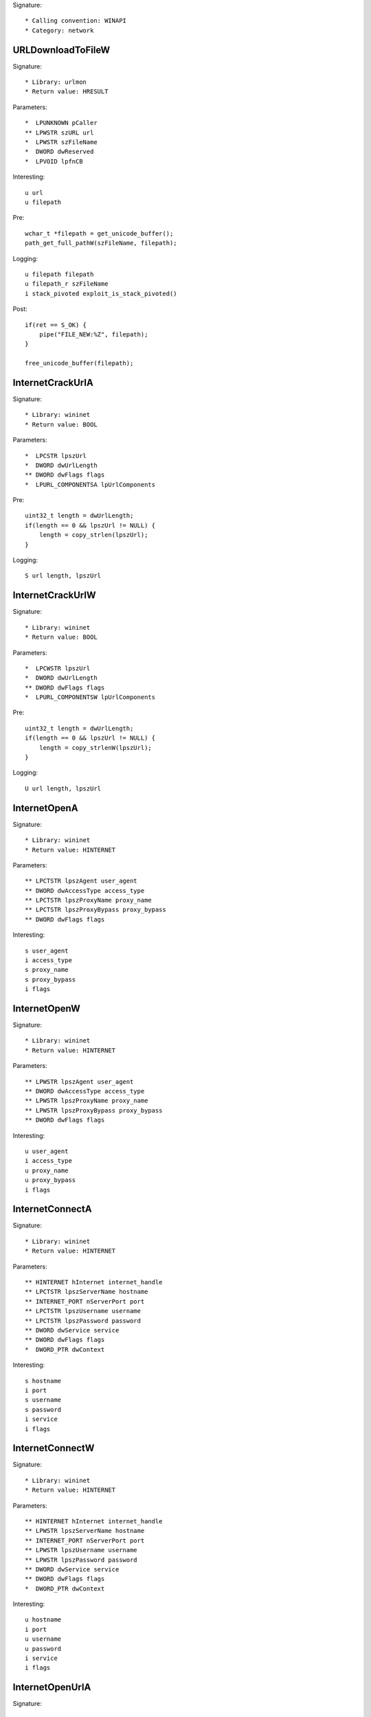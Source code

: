 Signature::

    * Calling convention: WINAPI
    * Category: network


URLDownloadToFileW
==================

Signature::

    * Library: urlmon
    * Return value: HRESULT

Parameters::

    *  LPUNKNOWN pCaller
    ** LPWSTR szURL url
    *  LPWSTR szFileName
    *  DWORD dwReserved
    *  LPVOID lpfnCB

Interesting::

    u url
    u filepath

Pre::

    wchar_t *filepath = get_unicode_buffer();
    path_get_full_pathW(szFileName, filepath);

Logging::

    u filepath filepath
    u filepath_r szFileName
    i stack_pivoted exploit_is_stack_pivoted()

Post::

    if(ret == S_OK) {
        pipe("FILE_NEW:%Z", filepath);
    }

    free_unicode_buffer(filepath);


InternetCrackUrlA
=================

Signature::

    * Library: wininet
    * Return value: BOOL

Parameters::

    *  LPCSTR lpszUrl
    *  DWORD dwUrlLength
    ** DWORD dwFlags flags
    *  LPURL_COMPONENTSA lpUrlComponents

Pre::

    uint32_t length = dwUrlLength;
    if(length == 0 && lpszUrl != NULL) {
        length = copy_strlen(lpszUrl);
    }

Logging::

    S url length, lpszUrl


InternetCrackUrlW
=================

Signature::

    * Library: wininet
    * Return value: BOOL

Parameters::

    *  LPCWSTR lpszUrl
    *  DWORD dwUrlLength
    ** DWORD dwFlags flags
    *  LPURL_COMPONENTSW lpUrlComponents

Pre::

    uint32_t length = dwUrlLength;
    if(length == 0 && lpszUrl != NULL) {
        length = copy_strlenW(lpszUrl);
    }

Logging::

    U url length, lpszUrl


InternetOpenA
=============

Signature::

    * Library: wininet
    * Return value: HINTERNET

Parameters::

    ** LPCTSTR lpszAgent user_agent
    ** DWORD dwAccessType access_type
    ** LPCTSTR lpszProxyName proxy_name
    ** LPCTSTR lpszProxyBypass proxy_bypass
    ** DWORD dwFlags flags

Interesting::

    s user_agent
    i access_type
    s proxy_name
    s proxy_bypass
    i flags


InternetOpenW
=============

Signature::

    * Library: wininet
    * Return value: HINTERNET

Parameters::

    ** LPWSTR lpszAgent user_agent
    ** DWORD dwAccessType access_type
    ** LPWSTR lpszProxyName proxy_name
    ** LPWSTR lpszProxyBypass proxy_bypass
    ** DWORD dwFlags flags

Interesting::

    u user_agent
    i access_type
    u proxy_name
    u proxy_bypass
    i flags


InternetConnectA
================

Signature::

    * Library: wininet
    * Return value: HINTERNET

Parameters::

    ** HINTERNET hInternet internet_handle
    ** LPCTSTR lpszServerName hostname
    ** INTERNET_PORT nServerPort port
    ** LPCTSTR lpszUsername username
    ** LPCTSTR lpszPassword password
    ** DWORD dwService service
    ** DWORD dwFlags flags
    *  DWORD_PTR dwContext

Interesting::

    s hostname
    i port
    s username
    s password
    i service
    i flags


InternetConnectW
================

Signature::

    * Library: wininet
    * Return value: HINTERNET

Parameters::

    ** HINTERNET hInternet internet_handle
    ** LPWSTR lpszServerName hostname
    ** INTERNET_PORT nServerPort port
    ** LPWSTR lpszUsername username
    ** LPWSTR lpszPassword password
    ** DWORD dwService service
    ** DWORD dwFlags flags
    *  DWORD_PTR dwContext

Interesting::

    u hostname
    i port
    u username
    u password
    i service
    i flags


InternetOpenUrlA
================

Signature::

    * Library: wininet
    * Return value: HINTERNET

Parameters::

    ** HINTERNET hInternet internet_handle
    ** LPCTSTR lpszUrl url
    *  LPCTSTR lpszHeaders
    *  DWORD dwHeadersLength
    ** DWORD dwFlags flags
    *  DWORD_PTR dwContext

Pre::

    int headers_length = dwHeadersLength;
    if(lpszHeaders != NULL && headers_length == -1) {
        headers_length = copy_strlen(lpszHeaders);
    }

Interesting::

    s url
    S headers_length, lpszHeaders
    i flags

Logging::

    S headers headers_length, lpszHeaders


InternetOpenUrlW
================

Signature::

    * Library: wininet
    * Return value: HINTERNET

Parameters::

    ** HINTERNET hInternet
    ** LPWSTR lpszUrl url
    *  LPWSTR lpszHeaders
    *  DWORD dwHeadersLength
    ** DWORD dwFlags flags
    *  DWORD_PTR dwContext

Pre::

    int headers_length = dwHeadersLength;
    if(lpszHeaders != NULL && headers_length == -1) {
        headers_length = copy_strlenW(lpszHeaders);
    }

Interesting::

    u url
    U headers_length, lpszHeaders
    i flags

Logging::

    U headers headers_length, lpszHeaders


InternetQueryOptionA
====================

Signature::

    * Library: wininet
    * Return value: BOOL

Parameters::

    ** HINTERNET hInternet internet_handle
    ** DWORD dwOption option
    *  LPVOID lpBuffer
    *  LPDWORD lpdwBufferLength

Flags::

    option


InternetSetOptionA
==================

Signature::

    * Library: wininet
    * Return value: BOOL

Parameters::

    ** HINTERNET hInternet internet_handle
    ** DWORD dwOption option
    *  LPVOID lpBuffer
    *  DWORD dwBufferLength

Flags::

    option


HttpOpenRequestA
================

Signature::

    * Library: wininet
    * Return value: HINTERNET

Parameters::

    ** HINTERNET hConnect connect_handle
    ** LPCTSTR lpszVerb http_method
    ** LPCTSTR lpszObjectName path
    ** LPCTSTR lpszVersion http_version
    ** LPCTSTR lpszReferer referer
    *  LPCTSTR *lplpszAcceptTypes
    ** DWORD dwFlags flags
    *  DWORD_PTR dwContext

Interesting::

    s http_method
    s path
    s http_version
    s referer
    i flags


HttpOpenRequestW
================

Signature::

    * Library: wininet
    * Return value: HINTERNET

Parameters::

    ** HINTERNET hConnect connect_handle
    ** LPWSTR lpszVerb http_method
    ** LPWSTR lpszObjectName path
    ** LPWSTR lpszVersion http_version
    ** LPWSTR lpszReferer referer
    *  LPWSTR *lplpszAcceptTypes
    ** DWORD dwFlags flags
    *  DWORD_PTR dwContext

Interesting::

    u http_method
    u path
    u http_version
    u referer
    i flags


HttpSendRequestA
================

Signature::

    * Library: wininet
    * Return value: BOOL

Parameters::

    ** HINTERNET hRequest request_handle
    *  LPCTSTR lpszHeaders
    *  DWORD dwHeadersLength
    *  LPVOID lpOptional
    *  DWORD dwOptionalLength

Pre::

    int headers_length = dwHeadersLength;
    if(lpszHeaders != NULL && headers_length == -1) {
        headers_length = copy_strlen(lpszHeaders);
    }

Interesting::

    S dwHeadersLength, lpszHeaders
    b dwOptionalLength, lpOptional

Logging::

    S headers headers_length, lpszHeaders
    b post_data (uintptr_t) dwOptionalLength, lpOptional


HttpSendRequestW
================

Signature::

    * Library: wininet
    * Return value: BOOL

Parameters::

    ** HINTERNET hRequest request_handle
    *  LPWSTR lpszHeaders
    *  DWORD dwHeadersLength
    *  LPVOID lpOptional
    *  DWORD dwOptionalLength

Pre::

    int headers_length = dwHeadersLength;
    if(lpszHeaders != NULL && headers_length == -1) {
        headers_length = copy_strlenW(lpszHeaders);
    }

Interesting::

    U dwHeadersLength, lpszHeaders
    b dwOptionalLength, lpOptional

Logging::

    U headers headers_length, lpszHeaders
    b post_data (uintptr_t) dwOptionalLength, lpOptional


InternetReadFile
================

Signature::

    * Library: wininet
    * Return value: BOOL

Parameters::

    ** HINTERNET hFile request_handle
    *  LPVOID lpBuffer
    *  DWORD dwNumberOfBytesToRead
    *  LPDWORD lpdwNumberOfBytesRead

Ensure::

    lpdwNumberOfBytesRead

Logging::

    b buffer (uintptr_t) copy_uint32(lpdwNumberOfBytesRead), lpBuffer


InternetWriteFile
=================

Signature::

    * Library: wininet
    * Return value: BOOL

Parameters::

    ** HINTERNET hFile request_handle
    *  LPCVOID lpBuffer
    *  DWORD dwNumberOfBytesToWrite
    *  LPDWORD lpdwNumberOfBytesWritten

Ensure::

    lpdwNumberOfBytesWritten

Logging::

    b buffer (uintptr_t) copy_uint32(lpdwNumberOfBytesWritten), lpBuffer


InternetCloseHandle
===================

Signature::

    * Library: wininet
    * Return value: BOOL

Parameters::

    ** HINTERNET hInternet internet_handle


InternetGetConnectedState
=========================

Signature::

    * Library: wininet
    * Return value: BOOL

Parameters::

    ** LPDWORD lpdwFlags flags
    *  DWORD dwReserved


InternetGetConnectedStateExA
============================

Signature::

    * Library: wininet
    * Return value: BOOL

Parameters::

    ** LPDWORD lpdwFlags flags
    ** LPCSTR lpszConnectionName connection_name
    *  DWORD dwNameLen
    *  DWORD dwReserved


InternetGetConnectedStateExW
============================

Signature::

    * Library: wininet
    * Return value: BOOL

Parameters::

    ** LPDWORD lpdwFlags flags
    ** LPWSTR lpszConnectionName connection_name
    *  DWORD dwNameLen
    *  DWORD dwReserved


InternetSetStatusCallback
=========================

Signature::

    * Is success: 1
    * Library: wininet
    * Return value: INTERNET_STATUS_CALLBACK

Parameters::

    ** HINTERNET hInternet internet_handle
    ** INTERNET_STATUS_CALLBACK lpfnInternetCallback callback


DeleteUrlCacheEntryA
====================

Signature::

    * Library: wininet
    * Return value: BOOL

Parameters::

    ** LPCSTR lpszUrlName url


DeleteUrlCacheEntryW
====================

Signature::

    * Library: wininet
    * Return value: BOOL

Parameters::

    ** LPWSTR lpszUrlName url


DnsQuery_A
==========

Signature::

    * Library: dnsapi
    * Return value: DNS_STATUS

Parameters::

    ** PCSTR lpstrName hostname
    ** WORD wType dns_type
    ** DWORD Options options
    *  PVOID pExtra
    *  PDNS_RECORD *ppQueryResultsSet
    *  PVOID *pReserved

Interesting::

    s hostname
    i dns_type
    i options


DnsQuery_UTF8
=============

Signature::

    * Library: dnsapi
    * Return value: DNS_STATUS

Parameters::

    *  LPBYTE lpstrName
    ** WORD wType dns_type
    ** DWORD Options options
    *  PVOID pExtra
    *  PDNS_RECORD *ppQueryResultsSet
    *  PVOID *pReserved

Interesting::

    s lpstrName
    i dns_type
    i options

Logging::

    s hostname lpstrName


DnsQuery_W
==========

Signature::

    * Library: dnsapi
    * Return value: DNS_STATUS

Parameters::

    ** PWSTR lpstrName hostname
    ** WORD wType dns_type
    ** DWORD Options options
    *  PVOID pExtra
    *  PDNS_RECORD *ppQueryResultsSet
    *  PVOID *pReserved

Interesting::

    u hostname
    i dns_type
    i options


getaddrinfo
===========

Signature::

    * Is success: ret == 0
    * Library: ws2_32
    * Return value: int

Parameters::

    ** PCSTR pNodeName hostname
    ** PCSTR pServiceName service_name
    *  const ADDRINFOA *pHints
    *  PADDRINFOA *ppResult

Interesting::

    s hostname
    s service_name


GetAddrInfoW
============

Signature::

    * Is success: ret == 0
    * Library: ws2_32
    * Return value: int

Parameters::

    ** PCWSTR pNodeName hostname
    ** PCWSTR pServiceName service_name
    *  const ADDRINFOW *pHints
    *  PADDRINFOW *ppResult

Interesting::

    u hostname
    u service_name


GetInterfaceInfo
================

Signature::

    * Is success: ret == NO_ERROR
    * Library: iphlpapi
    * Return value: DWORD

Parameters::

    *  PIP_INTERFACE_INFO pIfTable
    *  PULONG dwOutBufLen


GetAdaptersInfo
===============

Signature::

    * Is success: ret == NO_ERROR
    * Library: iphlpapi
    * Return value: DWORD

Parameters::

    *  PIP_ADAPTER_INFO pAdapterInfo
    *  PULONG pOutBufLen


GetAdaptersAddresses
====================

Signature::

    * Is success: ret == ERROR_SUCCESS
    * Library: iphlpapi
    * Return value: ULONG

Parameters::

    ** ULONG Family family
    ** ULONG Flags flags
    *  PVOID Reserved
    *  PIP_ADAPTER_ADDRESSES AdapterAddresses
    *  PULONG SizePointer


HttpQueryInfoA
==============

Signature::

    * Library: wininet
    * Return value: BOOL

Parameters::

    ** HINTERNET hRequest request_handle
    ** DWORD dwInfoLevel info_level
    *  LPVOID lpvBuffer
    *  LPDWORD lpdwBufferLength
    ** LPDWORD lpdwIndex index

Ensure::

    lpdwBufferLength

Logging::

    b buffer (uintptr_t) copy_uint32(lpdwBufferLength), lpvBuffer


ObtainUserAgentString
=====================

Signature::

    * Library: urlmon
    * Return value: HRESULT

Parameters::

    ** DWORD dwOption option
    *  LPSTR pcszUAOut
    *  DWORD *cbSize

Ensure::

    cbSize

Middle::

    uint32_t length = ret == S_OK ? copy_uint32(cbSize) : 0;

Logging::

    S user_agent length, pcszUAOut


GetBestInterfaceEx
==================

Signature::

    * Is success: ret == NO_ERROR
    * Library: iphlpapi
    * Return value: DWORD

Parameters::

    *  struct sockaddr *pDestAddr
    *  PDWORD pdwBestIfIndex


WNetGetProviderNameW
====================

Signature::

    * Is success: ret == NO_ERROR
    * Library: mpr
    * Return value: DWORD

Parameters::

    *  DWORD dwNetType
    *  LPTSTR lpProviderName
    *  LPDWORD lpBufferSize

Ensure::

    lpBufferSize

Logging::

    x net_type dwNetType
